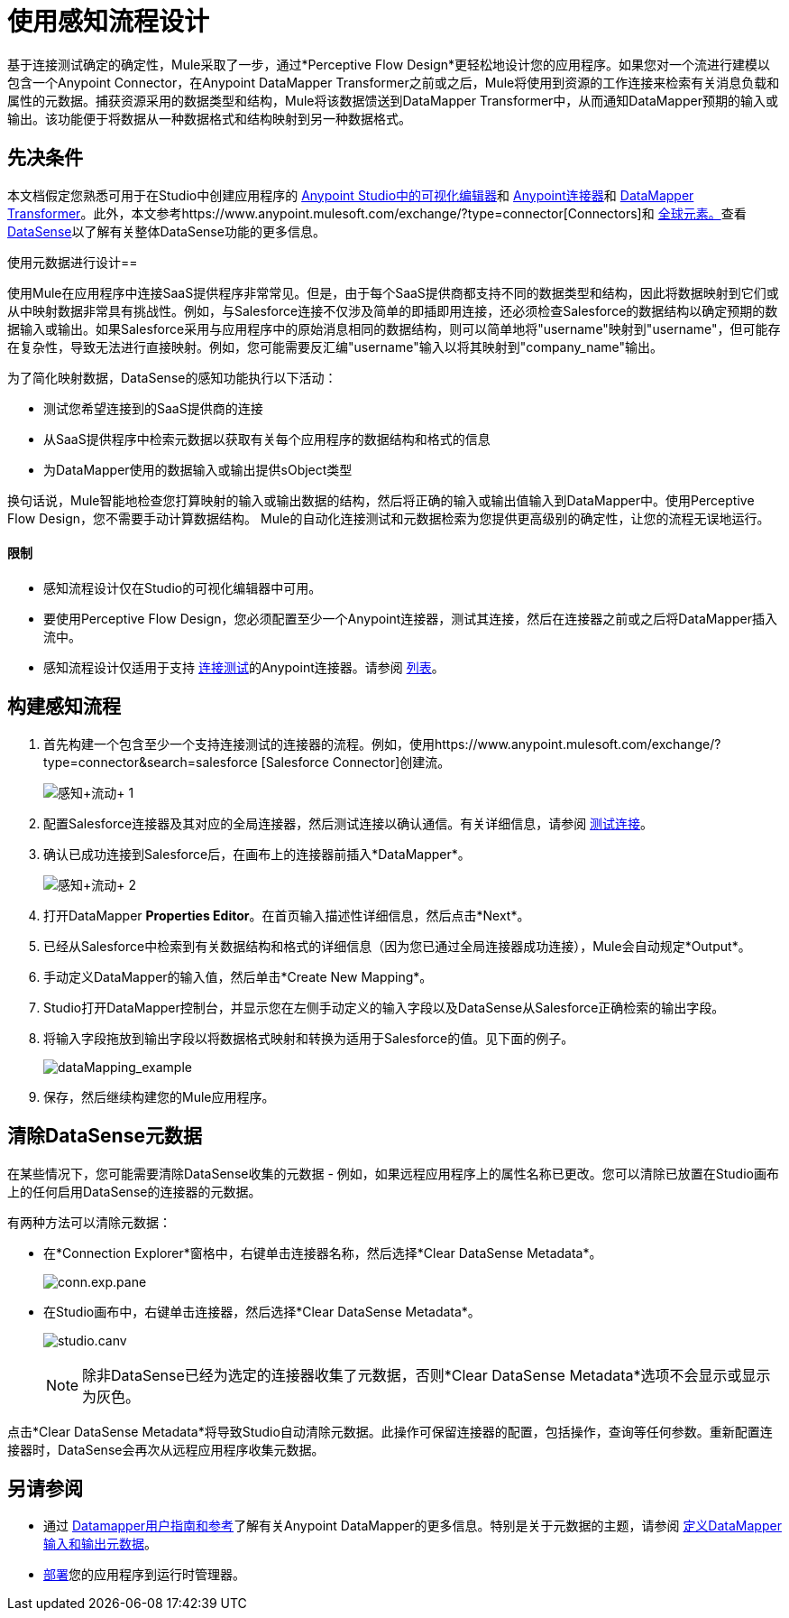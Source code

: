 = 使用感知流程设计
:keywords: datamapper


基于连接测试确定的确定性，Mule采取了一步，通过*Perceptive Flow Design*更轻松地设计您的应用程序。如果您对一个流进行建模以包含一个Anypoint Connector，在Anypoint DataMapper Transformer之前或之后，Mule将使用到资源的工作连接来检索有关消息负载和属性的元数据。捕获资源采用的数据类型和结构，Mule将该数据馈送到DataMapper Transformer中，从而通知DataMapper预期的输入或输出。该功能便于将数据从一种数据格式和结构映射到另一种数据格式。

== 先决条件

本文档假定您熟悉可用于在Studio中创建应用程序的 link:/anypoint-studio/v/6/index[Anypoint Studio中的可视化编辑器]和 link:/mule-user-guide/v/3.6/anypoint-connectors[Anypoint连接器]和 link:/anypoint-studio/v/5/datamapper-user-guide-and-reference[DataMapper Transformer]。此外，本文参考https://www.anypoint.mulesoft.com/exchange/?type=connector[Connectors]和 link:/mule-user-guide/v/3.6/global-elements[全球元素。]查看 link:/mule-user-guide/v/3.6/datasense[DataSense]以了解有关整体DataSense功能的更多信息。


使用元数据进行设计== 

使用Mule在应用程序中连接SaaS提供程序非常常见。但是，由于每个SaaS提供商都支持不同的数据类型和结构，因此将数据映射到它们或从中映射数据非常具有挑战性。例如，与Salesforce连接不仅涉及简单的即插即用连接，还必须检查Salesforce的数据结构以确定预期的数据输入或输出。如果Salesforce采用与应用程序中的原始消息相同的数据结构，则可以简单地将"username"映射到"username"，但可能存在复杂性，导致无法进行直接映射。例如，您可能需要反汇编"username"输入以将其映射到"company_name"输出。

为了简化映射数据，DataSense的感知功能执行以下活动：

* 测试您希望连接到的SaaS提供商的连接
* 从SaaS提供程序中检索元数据以获取有关每个应用程序的数据结构和格式的信息
* 为DataMapper使用的数据输入或输出提供sObject类型

换句话说，Mule智能地检查您打算映射的输入或输出数据的结构，然后将正确的输入或输出值输入到DataMapper中。使用Perceptive Flow Design，您不需要手动计算数据结构。 Mule的自动化连接测试和元数据检索为您提供更高级别的确定性，让您的流程无误地运行。

==== 限制

* 感知流程设计仅在Studio的可视化编辑器中可用。
* 要使用Perceptive Flow Design，您必须配置至少一个Anypoint连接器，测试其连接，然后在连接器之前或之后将DataMapper插入流中。
* 感知流程设计仅适用于支持 link:/mule-user-guide/v/3.6/testing-connections[连接测试]的Anypoint连接器。请参阅 link:/mule-user-guide/v/3.6/datasense-enabled-connectors[列表]。

== 构建感知流程

. 首先构建一个包含至少一个支持连接测试的连接器的流程。例如，使用https://www.anypoint.mulesoft.com/exchange/?type=connector&search=salesforce [Salesforce Connector]创建流。 +

+
image:perceptive+flow+1.png[感知+流动+ 1]
+

. 配置Salesforce连接器及其对应的全局连接器，然后测试连接以确认通信。有关详细信息，请参阅 link:/mule-user-guide/v/3.6/testing-connections[测试连接]。
. 确认已成功连接到Salesforce后，在画布上的连接器前插入*DataMapper*。 +

+
image:perceptive+flow+2.png[感知+流动+ 2]
+

. 打开DataMapper *Properties Editor*。在首页输入描述性详细信息，然后点击*Next*。
. 已经从Salesforce中检索到有关数据结构和格式的详细信息（因为您已通过全局连接器成功连接），Mule会自动规定*Output*。
. 手动定义DataMapper的输入值，然后单击*Create New Mapping*。
.  Studio打开DataMapper控制台，并显示您在左侧手动定义的输入字段以及DataSense从Salesforce正确检索的输出字段。
. 将输入字段拖放到输出字段以将数据格式映射和转换为适用于Salesforce的值。见下面的例子。 +

+
image:dataMapping_example.png[dataMapping_example] +
+
. 保存，然后继续构建您的Mule应用程序。

== 清除DataSense元数据

在某些情况下，您可能需要清除DataSense收集的元数据 - 例如，如果远程应用程序上的属性名称已更改。您可以清除已放置在Studio画布上的任何启用DataSense的连接器的元数据。

有两种方法可以清除元数据：

* 在*Connection Explorer*窗格中，右键单击连接器名称，然后选择*Clear DataSense Metadata*。 +

+
image:conn.exp.pane.png[conn.exp.pane] +
+

* 在Studio画布中，右键单击连接器，然后选择*Clear DataSense Metadata*。 +

+
image:studio.canv.png[studio.canv]
+

[NOTE]
除非DataSense已经为选定的连接器收集了元数据，否则*Clear DataSense Metadata*选项不会显示或显示为灰色。

点击*Clear DataSense Metadata*将导致Studio自动清除元数据。此操作可保留连接器的配置，包括操作，查询等任何参数。重新配置连接器时，DataSense会再次从远程应用程序收集元数据。

== 另请参阅

* 通过 link:/anypoint-studio/v/6/datamapper-user-guide-and-reference[Datamapper用户指南和参考]了解有关Anypoint DataMapper的更多信息。特别是关于元数据的主题，请参阅 link:/mule-user-guide/v/3.6/defining-datamapper-input-and-output-metadata[定义DataMapper输入和输出元数据]。
*  link:/runtime-manager/deployment-strategies[部署]您的应用程序到运行时管理器。
